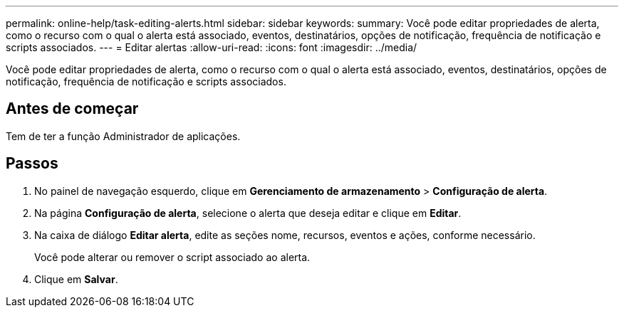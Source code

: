 ---
permalink: online-help/task-editing-alerts.html 
sidebar: sidebar 
keywords:  
summary: Você pode editar propriedades de alerta, como o recurso com o qual o alerta está associado, eventos, destinatários, opções de notificação, frequência de notificação e scripts associados. 
---
= Editar alertas
:allow-uri-read: 
:icons: font
:imagesdir: ../media/


[role="lead"]
Você pode editar propriedades de alerta, como o recurso com o qual o alerta está associado, eventos, destinatários, opções de notificação, frequência de notificação e scripts associados.



== Antes de começar

Tem de ter a função Administrador de aplicações.



== Passos

. No painel de navegação esquerdo, clique em *Gerenciamento de armazenamento* > *Configuração de alerta*.
. Na página *Configuração de alerta*, selecione o alerta que deseja editar e clique em *Editar*.
. Na caixa de diálogo *Editar alerta*, edite as seções nome, recursos, eventos e ações, conforme necessário.
+
Você pode alterar ou remover o script associado ao alerta.

. Clique em *Salvar*.

